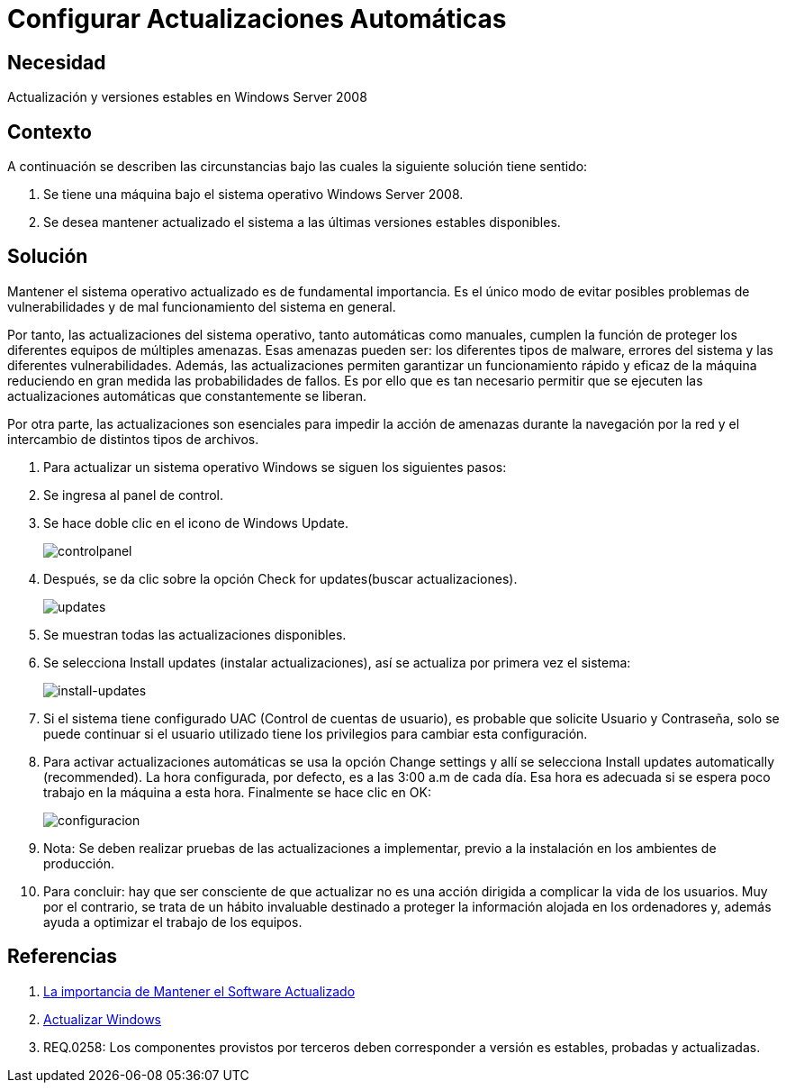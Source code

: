 :slug: kb/windows/configurar-actualizacion-automatica/
:eth: no
:category: windows
:description: En este instructivo, explicaremos paso a paso cómo actualizar y mantener versiones estables en Windows Server 2008.
:keywords: windows, windows server 2008
:kb: yes

= Configurar Actualizaciones Automáticas

== Necesidad

Actualización y versiones estables en Windows Server 2008

== Contexto

A continuación se describen las circunstancias 
bajo las cuales la siguiente solución tiene sentido:

. Se tiene una máquina bajo el sistema operativo Windows Server 2008.
. Se desea mantener actualizado el sistema 
a las últimas versiones estables disponibles.

== Solución

Mantener el sistema operativo actualizado es de fundamental importancia. 
Es el único modo de evitar posibles problemas de vulnerabilidades 
y de mal funcionamiento del sistema en general.

Por tanto, las actualizaciones del sistema operativo, 
tanto automáticas como manuales, 
cumplen la función de proteger 
los diferentes equipos de múltiples amenazas. 
Esas amenazas pueden ser: los diferentes tipos de malware,
errores del sistema y las diferentes vulnerabilidades.
Además, las actualizaciones permiten 
garantizar un funcionamiento rápido y eficaz de la máquina 
reduciendo en gran medida las probabilidades de fallos.
Es por ello que es tan necesario permitir que se ejecuten 
las actualizaciones automáticas que constantemente se liberan.

Por otra parte, las actualizaciones son esenciales 
para impedir la acción de amenazas durante la navegación por la red 
y el intercambio de distintos tipos de archivos.  

. Para actualizar un sistema operativo Windows
se siguen los siguientes pasos:

. Se ingresa al panel de control.

. Se hace doble clic en el icono de Windows Update.
+
image::controlpanel.png[controlpanel]

. Después, se da clic 
sobre la opción Check for updates(buscar actualizaciones).
+
image::updates.png[updates]

. Se muestran todas las actualizaciones disponibles. 

. Se selecciona Install updates (instalar actualizaciones), 
así se actualiza por primera vez el sistema:
+
image::install.png[install-updates]

. Si el sistema tiene configurado UAC (Control de cuentas de usuario), 
es probable que solicite Usuario y Contraseña, 
solo se puede continuar si el usuario utilizado tiene los 
privilegios para cambiar esta configuración.

. Para activar actualizaciones automáticas se usa la opción Change settings 
y allí se selecciona Install updates automatically (recommended).
La hora configurada, por defecto, es a las 3:00 a.m de cada día.
Esa hora es adecuada 
si se espera poco trabajo en la máquina a esta hora. 
Finalmente se hace clic en OK:
+
image::configurar.png[configuracion]

. Nota: Se deben realizar pruebas de las actualizaciones a implementar, 
previo a la instalación en los ambientes de producción.

. Para concluir: hay que ser consciente 
de que actualizar no es una acción dirigida 
a complicar la vida de los usuarios. 
Muy por el contrario, se trata de un hábito invaluable 
destinado a proteger la información alojada en los ordenadores y,
además ayuda a optimizar el trabajo de los equipos.

== Referencias

. https://salesystems.es/la-importancia-de-mantener-el-software-actualizado/[La importancia de Mantener el Software Actualizado]
. https://support.microsoft.com/en-us/help/3067639/how-to-get-an-update-through-windows-update[Actualizar Windows]
. REQ.0258: Los componentes provistos por terceros 
deben corresponder a versión es estables, probadas y actualizadas.